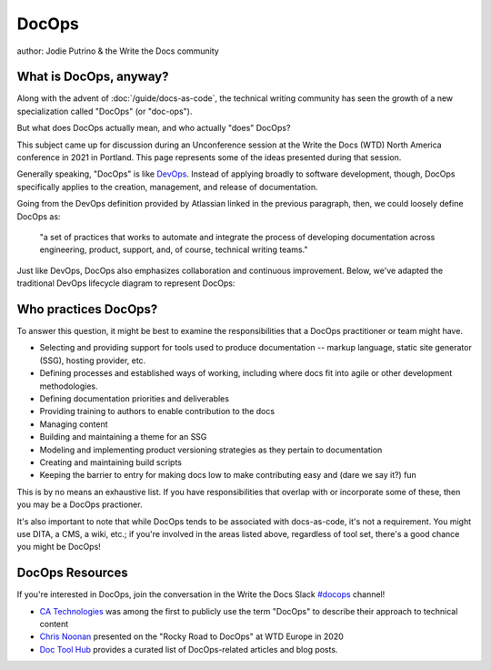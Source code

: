 DocOps
======

author: Jodie Putrino & the Write the Docs community

What is DocOps, anyway?
-----------------------

Along with the advent of :doc:`/guide/docs-as-code`, the technical writing community 
has seen the growth of a new specialization called "DocOps" (or "doc-ops").

But what does DocOps actually mean, and who actually "does" DocOps?

This subject came up for discussion during an Unconference session at the Write 
the Docs (WTD) North America conference in 2021 in Portland. 
This page represents some of the ideas presented during that session.

Generally speaking, "DocOps" is like `DevOps`_. Instead of applying broadly to 
software development, though, DocOps specifically applies to the creation, 
management, and release of documentation.  

Going from the DevOps definition provided by Atlassian linked in the previous 
paragraph, then, we could loosely define DocOps as:

   "a set of practices that works to automate and integrate the process 
   of developing documentation across engineering, product, support, and, of 
   course, technical writing teams." 

Just like DevOps, DocOps also emphasizes collaboration and continuous 
improvement. Below, we've adapted the traditional DevOps lifecycle diagram to
represent DocOps:

.. image:: /_static/img/guide/docops-lifecycle.png

.. _DevOps: https://www.atlassian.com/devops

Who practices DocOps?
---------------------

To answer this question, it might be best to examine the responsibilities 
that a DocOps practitioner or team might have. 

* Selecting and providing support for tools used to produce documentation -- markup 
  language, static site generator (SSG), hosting provider, etc.
* Defining processes and established ways of working, including where docs fit
  into agile or other development methodologies.
* Defining documentation priorities and deliverables
* Providing training to authors to enable contribution to the docs
* Managing content     
* Building and maintaining a theme for an SSG
* Modeling and implementing product versioning strategies as they pertain to 
  documentation
* Creating and maintaining build scripts 
* Keeping the barrier to entry for making docs low to make contributing easy and 
  (dare we say it?) fun

This is by no means an exhaustive list. If you have responsibilities that 
overlap with or incorporate some of these, then you may be a DocOps practioner.

It's also important to note that while DocOps tends to be associated with 
docs-as-code, it's not a requirement. You might use DITA, a CMS, a wiki, etc.; 
if you're involved in the areas listed above, regardless of tool set, there's 
a good chance you might be DocOps!

DocOps Resources
----------------

If you're interested in DocOps, join the conversation in the Write the Docs Slack 
`#docops`_ channel!

* `CA Technologies`_ was among the first to publicly use the term "DocOps" to 
  describe their approach to technical content
* `Chris Noonan`_ presented on the "Rocky Road to DocOps" at WTD Europe in 2020
* `Doc Tool Hub`_ provides a curated list of DocOps-related articles and blog posts.

.. _#docops: https://writethedocs.slack.com/archives/C62BVHJ7K
.. _CA Technologies: https://www.k15t.com/blog/2014/12/webinar-how-ca-technologies-broke-the-rules-the-docops-approach-to-agile-technical-content
.. _Chris Noonan: https://www.youtube.com/watch?v=2HjeYNs2z7o
.. _Doc Tool Hub: https://doctoolhub.com/collection/docops/ 
